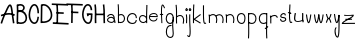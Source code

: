 SplineFontDB: 3.2
FontName: Untitled1
FullName: Untitled1
FamilyName: Untitled1
Weight: Regular
Copyright: Copyright (c) 2022, marc
UComments: "2022-1-29: Created with FontForge (http://fontforge.org)"
Version: 001.000
ItalicAngle: 0
UnderlinePosition: -100
UnderlineWidth: 50
Ascent: 800
Descent: 200
InvalidEm: 0
LayerCount: 2
Layer: 0 0 "Hinten" 1
Layer: 1 0 "Vorne" 0
XUID: [1021 490 -1702246037 17971]
StyleMap: 0x0000
FSType: 0
OS2Version: 0
OS2_WeightWidthSlopeOnly: 0
OS2_UseTypoMetrics: 1
CreationTime: 1643493304
ModificationTime: 1643504137
OS2TypoAscent: 0
OS2TypoAOffset: 1
OS2TypoDescent: 0
OS2TypoDOffset: 1
OS2TypoLinegap: 90
OS2WinAscent: 0
OS2WinAOffset: 1
OS2WinDescent: 0
OS2WinDOffset: 1
HheadAscent: 0
HheadAOffset: 1
HheadDescent: 0
HheadDOffset: 1
DEI: 91125
Encoding: ISO8859-1
UnicodeInterp: none
NameList: AGL For New Fonts
DisplaySize: -48
AntiAlias: 1
FitToEm: 0
WinInfo: 0 19 8
BeginChars: 256 34

StartChar: a
Encoding: 97 97 0
Width: 266
Flags: HW
LayerCount: 2
Fore
SplineSet
128.16015625 474.083984375 m 0
 150.188476562 473.194335938 170.834960938 464.990234375 186.251953125 450.78515625 c 0
 216.774414062 422.661132812 222.282226562 377.5546875 221.140625 338.720703125 c 1
 231.723632812 315.25 237.799804688 284.901367188 237.609375 246.931640625 c 1
 210.611328125 247.068359375 l 1
 210.676757812 260.060546875 209.81640625 271.541015625 208.46875 282.162109375 c 1
 199.780273438 269.737304688 186.663085938 259.872070312 171.005859375 254.001953125 c 0
 145.328125 244.375976562 112.47265625 244.979492188 78.59375 260.6875 c 0
 57.361328125 270.532226562 42.578125 282.350585938 33.8359375 296.146484375 c 0
 25.09375 309.942382812 23.1982421875 325.760742188 27.02734375 339.677734375 c 0
 34.6865234375 367.510742188 61.0205078125 388.013671875 91.80859375 397.48828125 c 0
 122.596679688 406.962890625 159.80859375 404.81640625 189.162109375 381.30078125 c 0
 189.732421875 380.84375 190.2734375 380.329101562 190.8359375 379.857421875 c 1
 187.290039062 400.709960938 180.31640625 419.541992188 167.95703125 430.9296875 c 0
 140.034179688 456.658203125 83.3369140625 458.643554688 47.5546875 397.81640625 c 1
 24.283203125 411.505859375 l 1
 50.888671875 456.734375 91.4453125 475.567382812 128.16015625 474.083984375 c 0
127.619140625 375.794921875 m 0
 118.190429688 375.92578125 108.737304688 374.447265625 99.75 371.681640625 c 0
 75.783203125 364.306640625 57.09765625 347.190429688 53.05859375 332.513671875 c 0
 51.0390625 325.17578125 51.6240234375 318.517578125 56.642578125 310.59765625 c 0
 61.6611328125 302.677734375 71.9169921875 293.544921875 89.951171875 285.18359375 c 0
 118.05859375 272.151367188 143.28125 272.442382812 161.529296875 279.283203125 c 0
 179.706054688 286.09765625 190.450195312 298.9921875 192.396484375 312.396484375 c 0
 193.07421875 319.098632812 193.458007812 326.297851562 193.66796875 333.646484375 c 0
 187.547851562 345.21484375 180.19140625 353.891601562 172.28125 360.228515625 c 0
 158.977539062 370.88671875 143.333007812 375.577148438 127.619140625 375.794921875 c 0
EndSplineSet
Validated: 33
EndChar

StartChar: b
Encoding: 98 98 1
Width: 220
Flags: HW
LayerCount: 2
Fore
SplineSet
102.984375 443.34765625 m 0
 146.640625 443.34765625 173.48046875 403.569335938 173.48046875 359.497070312 c 0
 173.48046875 316.654296875 148.443359375 276.041015625 88.9423828125 276.041015625 c 0
 73.1474609375 276.041015625 54.5224609375 278.969726562 33.0078125 285.899414062 c 1
 24.728515625 260.1953125 l 1
 48.4248046875 252.5625 69.7646484375 249.041015625 88.9423828125 249.041015625 c 0
 164.984375 249.041015625 200.48046875 305.318359375 200.48046875 359.497070312 c 0
 200.48046875 412.708007812 166.45703125 470.34765625 102.984375 470.34765625 c 0
 78.26953125 470.34765625 50.74609375 461.42578125 20.8623046875 441.762695312 c 1
 35.703125 419.208007812 l 1
 62.3837890625 436.764648438 84.962890625 443.34765625 102.984375 443.34765625 c 0
51.107421875 249.279296875 m 1
 47.7216796875 331.8125 50.7470703125 423.6875 50.7470703125 509.739257812 c 0
 50.7470703125 580.431640625 49.3955078125 651.708007812 43.4384765625 714.29296875 c 1
 43.4384765625 714.29296875 16.55859375 711.734375 16.5615234375 711.70703125 c 0
 27.4296875 597.528320312 22.732421875 458.127929688 22.732421875 334.305664062 c 0
 22.732421875 303.174804688 23.0654296875 274.103515625 24.1298828125 248.172851562 c 1
 51.107421875 249.279296875 l 1
EndSplineSet
Validated: 37
EndChar

StartChar: c
Encoding: 99 99 2
Width: 295
Flags: HW
LayerCount: 2
Fore
SplineSet
272.53125 361.231445312 m 1
 274.731445312 428.385742188 218.37890625 463.405273438 161.598632812 463.405273438 c 0
 111.556640625 463.405273438 56.8447265625 437.297851562 29.9228515625 381.09765625 c 0
 24.177734375 369.103515625 21.359375 357.104492188 21.359375 345.448242188 c 0
 21.359375 324.170898438 30.7421875 305.512695312 44.755859375 290.739257812 c 0
 72.611328125 261.37109375 119.247070312 244.986328125 163.072265625 244.986328125 c 0
 211.645507812 244.986328125 262.118164062 267.01171875 271.78515625 323.182617188 c 1
 245.172851562 327.76171875 l 1
 238.545898438 289.25390625 205.229492188 271.986328125 163.072265625 271.986328125 c 0
 125.6015625 271.986328125 85.369140625 287.147460938 64.3447265625 309.3125 c 0
 47.9833984375 326.5625 43.17578125 346.259765625 54.2880859375 369.45703125 c 0
 76.1416015625 415.078125 120.474609375 436.405273438 161.598632812 436.405273438 c 0
 208.948242188 436.405273438 247.104492188 409.6953125 245.546875 362.129882812 c 1
 272.53125 361.231445312 l 1
EndSplineSet
Validated: 41
EndChar

StartChar: d
Encoding: 100 100 3
Width: 262
Flags: HW
LayerCount: 2
Fore
SplineSet
117.856445312 462.32421875 m 0
 98.8076171875 462.32421875 78.630859375 457.34765625 61.5732421875 444.37890625 c 0
 40.0380859375 428.004882812 25.486328125 400.0703125 23.6171875 359.666015625 c 0
 20.880859375 300.497070312 73.388671875 247.732421875 132.212890625 247.732421875 c 0
 163.649414062 247.732421875 196.137695312 263.272460938 222.310546875 298.340820312 c 1
 222.310546875 298.340820312 200.67578125 314.48828125 200.66015625 314.467773438 c 0
 178.6796875 285.017578125 154.388671875 274.732421875 132.212890625 274.732421875 c 0
 89.0400390625 274.732421875 48.6083984375 315.590820312 50.587890625 358.400390625 c 0
 52.1923828125 393.075195312 63.88671875 412.224609375 77.892578125 422.873046875 c 0
 91.9794921875 433.583007812 109.462890625 437.278320312 129.455078125 434.518554688 c 0
 145.298828125 432.33203125 164.87890625 422.28515625 179.137695312 407.884765625 c 0
 190.546875 396.362304688 198.1328125 382.64453125 199.583007812 369.102539062 c 1
 199.583007812 369.102539062 226.431640625 371.977539062 226.428710938 372.004882812 c 0
 224.139648438 393.3828125 212.862304688 412.190429688 198.321289062 426.876953125 c 0
 180.141601562 445.23828125 156.211914062 458.084960938 133.173828125 461.264648438 c 0
 128.178710938 461.954101562 123.055664062 462.32421875 117.856445312 462.32421875 c 0
209.229492188 713.669921875 m 1
 201.456054688 554.84375 199.62890625 407.588867188 203.359375 246.681640625 c 1
 230.3515625 247.307617188 l 1
 226.635742188 407.6171875 228.451171875 554.069335938 236.196289062 712.330078125 c 1
 209.229492188 713.669921875 l 1
EndSplineSet
Validated: 37
EndChar

StartChar: e
Encoding: 101 101 4
Width: 270
Flags: HW
LayerCount: 2
Fore
SplineSet
148.919921875 466.796875 m 0
 173.879882812 466.446289062 198.516601562 459.318359375 216.90625 442.96875 c 0
 235.295898438 426.619140625 246.211914062 400.955078125 244.24609375 368.623046875 c 2
 243.46875 355.8203125 l 1
 230.66015625 356.52734375 l 2
 174.416015625 359.637695312 87.1962890625 359.84375 48.041015625 359.103515625 c 1
 47.068359375 341.77734375 51.330078125 327.184570312 58.9921875 314.92578125 c 0
 70.296875 296.840820312 89.5625 283.653320312 111.134765625 277.33984375 c 0
 132.70703125 271.026367188 156.224609375 271.768554688 175.109375 280.037109375 c 0
 193.994140625 288.305664062 208.639648438 303.318359375 214.853515625 328.830078125 c 1
 239.91796875 322.7265625 l 1
 231.94921875 290.008789062 210.862304688 267.530273438 185.45703125 256.40625 c 0
 160.051757812 245.282226562 130.724609375 244.727539062 103.888671875 252.58203125 c 0
 77.052734375 260.436523438 52.3505859375 276.880859375 37.1171875 301.251953125 c 0
 21.8837890625 325.623046875 16.9716796875 357.890625 28.62890625 393.685546875 c 0
 44.3388671875 441.923828125 99 467.498046875 148.919921875 466.796875 c 0
148.556640625 441.001953125 m 0
 108.086914062 441.5703125 63.9541015625 418.846679688 53.158203125 385.697265625 c 0
 53.0869140625 385.4765625 53.05078125 385.274414062 52.98046875 385.0546875 c 1
 93.0556640625 385.709960938 163.958984375 385.270507812 218.40625 382.796875 c 1
 217.14453125 401.678710938 210.114257812 414.489257812 199.765625 423.689453125 c 0
 187.249023438 434.817382812 168.791015625 440.717773438 148.556640625 441.001953125 c 0
EndSplineSet
Validated: 33
EndChar

StartChar: f
Encoding: 102 102 5
Width: 156
Flags: HW
LayerCount: 2
Fore
SplineSet
88.8291015625 713.748046875 m 0
 80.884765625 713.748046875 74.611328125 709.240234375 70.662109375 704.337890625 c 0
 62.9365234375 694.748046875 59.458984375 681.178710938 56.5498046875 664.333984375 c 0
 51.0654296875 632.5703125 49.3173828125 587.15625 49.3173828125 537.342773438 c 0
 49.3173828125 464.634765625 53.2119140625 382.866210938 55.99609375 324.322265625 c 0
 57.548828125 291.666992188 58.7490234375 266.044921875 58.7490234375 254.103515625 c 0
 58.7490234375 251.170898438 58.6376953125 248.997070312 58.5849609375 248.536132812 c 1
 83.486328125 245.671875 l 1
 83.7705078125 248.14453125 83.8125 250.688476562 83.8125 254.103515625 c 0
 83.8125 267.396484375 82.5888671875 292.765625 81.0302734375 325.530273438 c 0
 78.248046875 384.036132812 74.3798828125 465.508789062 74.3798828125 537.342773438 c 0
 74.3798828125 581.008789062 75.845703125 621.1796875 79.69921875 649.875 c 0
 81.4072265625 662.599609375 83.623046875 673.048828125 86.0634765625 680.091796875 c 0
 87.3251953125 683.735351562 88.6796875 686.264648438 89.6064453125 687.719726562 c 1
 91.6298828125 686.043945312 95.4423828125 682.220703125 99.9736328125 675.2109375 c 0
 107.58203125 663.440429688 117.114257812 644.086914062 128.200195312 616.389648438 c 1
 151.479492188 625.688476562 l 1
 138.623046875 657.807617188 127.754882812 679.6640625 117.62890625 693.811523438 c 0
 110.033203125 704.424804688 101.455078125 713.748046875 88.8291015625 713.748046875 c 0
49.83984375 443.016601562 m 0
 67.427734375 443.016601562 71.97265625 450.78515625 88.759765625 450.78515625 c 0
 92.1845703125 450.78515625 96.3603515625 450.484375 101.556640625 449.66796875 c 1
 105.748046875 476.328125 l 1
 99.392578125 477.328125 93.7998046875 477.770507812 88.759765625 477.770507812 c 0
 76.259765625 477.770507812 67.3525390625 474.7421875 61.375 472.640625 c 0
 56.2607421875 470.842773438 53.7333984375 470.001953125 49.83984375 470.001953125 c 0
 45.8916015625 470.001953125 39.4736328125 471.048828125 28.412109375 475.516601562 c 1
 28.412109375 475.516601562 18.3046875 450.491210938 18.322265625 450.483398438 c 0
 31.2080078125 445.279296875 41.015625 443.016601562 49.83984375 443.016601562 c 0
EndSplineSet
Validated: 524293
EndChar

StartChar: g
Encoding: 103 103 6
Width: 242
Flags: HW
LayerCount: 2
Fore
SplineSet
127.90234375 271.159179688 m 0
 92.1171875 271.159179688 53.4931640625 298.772460938 47.01171875 340.592773438 c 0
 46.05859375 346.745117188 45.6181640625 352.55859375 45.6181640625 358.03125 c 0
 45.6181640625 409.57421875 84.6962890625 436.705078125 123.793945312 436.705078125 c 0
 153.81640625 436.705078125 181.836914062 420.8359375 191.592773438 386.376953125 c 0
 192.688476562 376.922851562 193.198242188 368.150390625 193.198242188 360.046875 c 0
 193.198242188 329.836914062 186.130859375 308.971679688 176.268554688 295.356445312 c 0
 164.079101562 278.529296875 146.751953125 271.159179688 127.90234375 271.159179688 c 0
123.793945312 463.705078125 m 0
 72.40234375 463.705078125 18.6181640625 426.178710938 18.6181640625 358.03125 c 0
 18.6181640625 351.080078125 19.177734375 343.877929688 20.33203125 336.430664062 c 0
 29.046875 280.196289062 79.6494140625 244.159179688 127.90234375 244.159179688 c 0
 154.173828125 244.159179688 180.47265625 255.139648438 198.1484375 279.541992188 c 0
 212.178710938 298.91015625 220.198242188 325.670898438 220.198242188 360.046875 c 0
 220.198242188 369.626953125 219.576171875 379.802734375 218.283203125 390.611328125 c 1
 204.994140625 389.020507812 l 1
 217.912109375 392.5234375 l 1
 204.88671875 440.568359375 164.04296875 463.705078125 123.793945312 463.705078125 c 0
21.068359375 45.9892578125 m 0
 21.068359375 -56.2861328125 77.166015625 -110.2421875 134.077148438 -110.2421875 c 0
 151.86328125 -110.2421875 169.112304688 -104.815429688 183.399414062 -94.1005859375 c 0
 212.842773438 -72.0205078125 219.448242188 -34.3583984375 219.448242188 7.0205078125 c 0
 219.448242188 34.765625 216.37109375 65.544921875 213.145507812 98.1533203125 c 0
 205.936523438 171.052734375 199.383789062 249.4375 216.986328125 317.83203125 c 0
 222.76953125 340.299804688 225.439453125 370.368164062 217.669921875 393.319335938 c 1
 192.087890625 384.666992188 l 1
 197.873046875 367.579101562 195.235351562 341.665039062 190.8359375 324.572265625 c 0
 181.586914062 288.633789062 178.509765625 251.706054688 178.509765625 215.440429688 c 0
 178.509765625 173.796875 182.56640625 132.997070312 186.27734375 95.46875 c 0
 189.500976562 62.876953125 192.448242188 32.73046875 192.448242188 7.0205078125 c 0
 192.448242188 -32.7568359375 185.166015625 -59.03125 167.223632812 -72.4873046875 c 0
 157.850585938 -79.5166015625 146.314453125 -83.2421875 134.077148438 -83.2421875 c 0
 96.12109375 -83.2421875 48.068359375 -46.498046875 48.068359375 45.9892578125 c 0
 48.068359375 96.9462890625 57.2568359375 134.096679688 71.9169921875 158.92578125 c 0
 89.9794921875 189.517578125 116.360351562 203.139648438 150.125976562 203.139648438 c 0
 153.885742188 203.139648438 157.749023438 202.961914062 161.708007812 202.604492188 c 1
 164.166992188 229.493164062 l 1
 159.434570312 229.921875 154.752929688 230.139648438 150.125976562 230.139648438 c 0
 108.043945312 230.139648438 71.5205078125 211.358398438 48.650390625 172.625 c 0
 30.5654296875 141.99609375 21.068359375 100.057617188 21.068359375 45.9892578125 c 0
EndSplineSet
Validated: 524325
EndChar

StartChar: h
Encoding: 104 104 7
Width: 257
Flags: HW
LayerCount: 2
Fore
SplineSet
125.994140625 433.603515625 m 0
 167.786132812 433.603515625 202.452148438 397.764648438 202.452148438 321.484375 c 0
 202.452148438 299.25 199.330078125 273.817382812 192.360351562 245.5625 c 1
 218.577148438 239.083984375 l 1
 225.994140625 269.154296875 229.452148438 296.688476562 229.452148438 321.484375 c 0
 229.452148438 405.145507812 188.030273438 460.603515625 125.994140625 460.603515625 c 0
 96.9951171875 460.603515625 65.935546875 448.400390625 35.3681640625 424.431640625 c 1
 52.0087890625 403.173828125 l 1
 79.154296875 424.459960938 104.786132812 433.603515625 125.994140625 433.603515625 c 0
50.724609375 332.903320312 m 0
 50.724609375 460.680664062 57.7900390625 599.115234375 41.1318359375 714.935546875 c 1
 41.1318359375 714.935546875 14.4033203125 711.090820312 14.4072265625 711.064453125 c 0
 30.6669921875 598.01953125 23.724609375 458.62109375 23.724609375 332.903320312 c 0
 23.724609375 301.600585938 24.2294921875 272.333007812 25.8525390625 246.153320312 c 1
 25.8525390625 246.153320312 52.8017578125 247.82421875 52.7998046875 247.846679688 c 0
 51.232421875 273.125976562 50.724609375 301.903320312 50.724609375 332.903320312 c 0
EndSplineSet
Validated: 37
EndChar

StartChar: i
Encoding: 105 105 8
Width: 84
Flags: HW
LayerCount: 2
Fore
SplineSet
51.6494140625 243.65625 m 1
 51.6494140625 287.020507812 55.814453125 331.767578125 55.814453125 376.041992188 c 0
 55.814453125 405.643554688 54.0556640625 435.703125 48.099609375 465.64453125 c 1
 21.6142578125 460.375976562 l 1
 27.0986328125 432.803710938 28.814453125 404.553710938 28.814453125 376.041992188 c 0
 28.814453125 332.125 24.6494140625 287.428710938 24.6494140625 243.65625 c 1
 51.6494140625 243.65625 l 1
47.3759765625 577.1484375 m 0
 47.3759765625 576.892578125 46.123046875 573.239257812 38.9228515625 573.239257812 c 0
 33.09375 573.239257812 33.734375 574.828125 33.734375 575.439453125 c 0
 33.734375 577.115234375 34.9306640625 581.932617188 40.125 589.443359375 c 1
 46.3408203125 582.573242188 47.3759765625 578.215820312 47.3759765625 577.1484375 c 0
6.734375 575.439453125 m 0
 6.734375 554.594726562 25.5751953125 546.239257812 38.9228515625 546.239257812 c 0
 53.0703125 546.239257812 74.3759765625 554.912109375 74.3759765625 577.1484375 c 0
 74.3759765625 591.91796875 64.5927734375 605.654296875 47.15625 619.622070312 c 2
 37.3544921875 627.474609375 l 1
 28.8154296875 618.245117188 l 2
 14.359375 602.620117188 6.734375 588.977539062 6.734375 575.439453125 c 0
EndSplineSet
Validated: 524297
EndChar

StartChar: j
Encoding: 106 106 9
Width: 104
Flags: HW
LayerCount: 2
Fore
SplineSet
7.875 -117 m 1025
28.6923828125 344.551757812 m 0
 28.6923828125 293.15625 30.6103515625 240.875 33.9345703125 187.811523438 c 0
 36.912109375 140.266601562 40.5400390625 82.1552734375 40.5400390625 31.4228515625 c 0
 40.5400390625 -6.70703125 38.3203125 -40.8046875 32.9140625 -61.787109375 c 0
 28.0283203125 -80.75 23.173828125 -81.4560546875 23.173828125 -81.4560546875 c 2
 22.748046875 -81.4560546875 20.4677734375 -81.154296875 16.474609375 -78.376953125 c 0
 11.5546875 -74.9560546875 4.626953125 -68.1552734375 -3.560546875 -57.4677734375 c 1
 -25.005859375 -73.8642578125 l 1
 -15.8037109375 -85.8779296875 -7.4326171875 -94.634765625 1.0849609375 -100.55859375 c 0
 7.8408203125 -105.2578125 15.119140625 -108.456054688 23.173828125 -108.456054688 c 0
 45.2373046875 -108.456054688 54.349609375 -86.8271484375 59.0634765625 -68.533203125 c 0
 65.62109375 -43.078125 67.5400390625 -7.7529296875 67.5400390625 31.4228515625 c 0
 67.5400390625 104.552734375 60.3544921875 180.240234375 57.5810546875 247.564453125 c 0
 56.1806640625 281.56640625 55.6923828125 314.79296875 55.6923828125 344.551757812 c 0
 55.6923828125 412.6875 58.236328125 462.30078125 58.236328125 462.30078125 c 1
 31.271484375 463.69921875 l 1
 31.263671875 463.5390625 28.6923828125 413.248046875 28.6923828125 344.551757812 c 0
49.3447265625 572.821289062 m 0
 43.515625 572.821289062 44.15625 574.41015625 44.15625 575.021484375 c 0
 44.15625 576.697265625 45.3525390625 581.514648438 50.546875 589.025390625 c 1
 56.7626953125 582.155273438 57.7978515625 577.797851562 57.7978515625 576.73046875 c 0
 57.7978515625 576.474609375 56.544921875 572.821289062 49.3447265625 572.821289062 c 0
17.15625 575.021484375 m 0
 17.15625 554.176757812 35.9970703125 545.821289062 49.3447265625 545.821289062 c 0
 63.4921875 545.821289062 84.7978515625 554.494140625 84.7978515625 576.73046875 c 0
 84.7978515625 591.5 75.0146484375 605.236328125 57.578125 619.204101562 c 2
 47.7763671875 627.055664062 l 1
 39.2373046875 617.826171875 l 2
 24.78125 602.202148438 17.15625 588.559570312 17.15625 575.021484375 c 0
EndSplineSet
Validated: 524297
EndChar

StartChar: k
Encoding: 107 107 10
Width: 250
Flags: HW
LayerCount: 2
Fore
SplineSet
51.40234375 247.094726562 m 1
 50.3896484375 388.46875 48.2236328125 587.645507812 59.16015625 711.829101562 c 1
 32.2626953125 714.197265625 l 1
 21.1455078125 587.958984375 23.380859375 389.528320312 24.40234375 246.901367188 c 1
 51.40234375 247.094726562 l 1
77.2177734375 344.418945312 m 1
 127.692382812 380.606445312 173.587890625 417.015625 222.438476562 452.038085938 c 1
 206.708007812 473.978515625 l 1
 151.475585938 434.380859375 101.467773438 394.239257812 43.775390625 353.80078125 c 2
 24.6474609375 340.392578125 l 1
 45.806640625 330.500976562 l 1
 45.806640625 330.500976562 79.0830078125 315.1171875 206.065429688 235.551757812 c 1
 210.819335938 243.180664062 215.694335938 250.836914062 220.372070312 258.448242188 c 1
 142.779296875 307.06640625 99.4111328125 332.162109375 77.2177734375 344.418945312 c 1
EndSplineSet
Validated: 524325
EndChar

StartChar: l
Encoding: 108 108 11
Width: 145
Flags: HW
LayerCount: 2
Fore
SplineSet
55.451171875 344.295898438 m 0
 44.9033203125 453.189453125 54.9248046875 596.732421875 50.845703125 713.478515625 c 1
 23.8623046875 712.536132812 l 1
 26.3779296875 640.541015625 23.6298828125 561.25390625 23.6298828125 486.873046875 c 0
 23.6298828125 420.466796875 25.1025390625 357.291992188 32.171875 312.873046875 c 0
 35.921875 289.309570312 40.7060546875 270.329101562 50.9609375 257.651367188 c 0
 56.2158203125 251.155273438 64.146484375 245.806640625 73.861328125 245.806640625 c 0
 87.1318359375 245.806640625 97.76171875 254.338867188 107.764648438 265.74609375 c 1
 87.46875 283.544921875 l 1
 79 273.887695312 73.9296875 272.806640625 73.861328125 272.806640625 c 2
 73.861328125 272.806640625 74.068359375 272.21875 72.3681640625 274.133789062 c 0
 71.0693359375 275.59765625 69.20703125 278.536132812 67.4033203125 282.86328125 c 0
 62.2841796875 295.142578125 58.0927734375 317.03125 55.451171875 344.295898438 c 0
EndSplineSet
Validated: 524329
EndChar

StartChar: m
Encoding: 109 109 12
Width: 415
Flags: HW
LayerCount: 2
Fore
SplineSet
126.026367188 443.40625 m 0
 169.74609375 443.40625 205.793945312 405.958984375 205.793945312 327.708984375 c 0
 205.793945312 304.982421875 202.579101562 279.038085938 195.405273438 250.2734375 c 1
 221.604492188 243.7265625 l 1
 229.23828125 274.33203125 232.793945312 302.400390625 232.793945312 327.708984375 c 0
 232.793945312 413.510742188 189.865234375 470.40625 126.026367188 470.40625 c 0
 96.521484375 470.40625 64.892578125 458.168945312 33.732421875 434.00390625 c 1
 50.2578125 412.65625 l 1
 77.9765625 434.15234375 104.1953125 443.40625 126.026367188 443.40625 c 0
48.8427734375 285.61328125 m 0
 48.8427734375 348.00390625 55.837890625 407.84765625 38.4384765625 460.680664062 c 1
 12.7861328125 452.239257812 l 1
 28.306640625 405.11328125 21.8427734375 343.47265625 21.8427734375 285.61328125 c 0
 21.8427734375 271.267578125 22.357421875 257.650390625 24.140625 245.088867188 c 1
 24.140625 245.088867188 50.875 248.884765625 50.87109375 248.911132812 c 0
 49.37109375 259.48046875 48.8427734375 271.954101562 48.8427734375 285.61328125 c 0
285.221679688 439.809570312 m 0
 328.6484375 439.809570312 364.30859375 403.033203125 364.30859375 325.442382812 c 0
 364.30859375 302.799804688 361.09375 276.904296875 353.918945312 248.135742188 c 1
 380.118164062 241.588867188 l 1
 387.750976562 272.19140625 391.30859375 300.209960938 391.30859375 325.442382812 c 0
 391.30859375 410.655273438 348.657226562 466.809570312 285.221679688 466.809570312 c 0
 255.533203125 466.809570312 223.662109375 454.44921875 192.24609375 430.0859375 c 1
 208.771484375 408.73828125 l 1
 236.756835938 430.44140625 263.235351562 439.809570312 285.221679688 439.809570312 c 0
EndSplineSet
Validated: 524325
EndChar

StartChar: n
Encoding: 110 110 13
Width: 268
Flags: HW
LayerCount: 2
Fore
SplineSet
128.586914062 443.678710938 m 0
 172.458007812 443.678710938 208.442382812 406.516601562 208.442382812 328.249023438 c 0
 208.442382812 305.408203125 205.200195312 279.2890625 197.963867188 250.2734375 c 1
 224.163085938 243.7265625 l 1
 231.857421875 274.575195312 235.442382812 302.818359375 235.442382812 328.249023438 c 0
 235.442382812 414.137695312 192.465820312 470.678710938 128.586914062 470.678710938 c 0
 98.68359375 470.678710938 66.5703125 458.227539062 34.908203125 433.673828125 c 1
 51.43359375 412.326171875 l 1
 79.6650390625 434.219726562 106.385742188 443.678710938 128.586914062 443.678710938 c 0
49.9619140625 290.73046875 m 0
 49.9619140625 353.622070312 57.0146484375 413.970703125 39.4775390625 467.220703125 c 1
 13.8251953125 458.779296875 l 1
 22.3369140625 432.936523438 24.55859375 402.017578125 24.55859375 370.530273438 c 0
 24.55859375 344.107421875 22.9619140625 316.734375 22.9619140625 290.73046875 c 0
 22.9619140625 276.26953125 23.4814453125 262.545898438 25.2783203125 249.888671875 c 1
 25.2783203125 249.888671875 52.0126953125 253.68359375 52.0087890625 253.7109375 c 0
 50.4951171875 264.375 49.9619140625 276.956054688 49.9619140625 290.73046875 c 0
EndSplineSet
Validated: 524325
EndChar

StartChar: o
Encoding: 111 111 14
Width: 268
Flags: HW
LayerCount: 2
Fore
SplineSet
135.291015625 466.733398438 m 0
 195.844726562 466.733398438 237.75 425.140625 237.75 362.215820312 c 0
 237.75 345.786132812 235.065429688 327.669921875 229.317382812 307.713867188 c 0
 216.1796875 261.977539062 178.670898438 240.94140625 140.415039062 240.94140625 c 0
 84.04296875 240.94140625 21.5556640625 285.118164062 21.5556640625 356.849609375 c 0
 21.5556640625 367.336914062 22.9150390625 378.264648438 25.7734375 389.551757812 c 0
 38.5517578125 440.0078125 88.73046875 466.733398438 135.291015625 466.733398438 c 0
210.75 362.215820312 m 0
 210.75 393.615234375 199.104492188 413.26953125 183.000976562 425.168945312 c 0
 169.934570312 434.823242188 152.952148438 439.733398438 135.291015625 439.733398438 c 0
 97.5986328125 439.733398438 60.830078125 417.98046875 51.94921875 382.911132812 c 0
 49.6044921875 373.653320312 48.5556640625 364.959960938 48.5556640625 356.849609375 c 0
 48.5556640625 302.701171875 96.3671875 267.94140625 140.415039062 267.94140625 c 0
 168.90234375 267.94140625 193.772460938 281.776367188 203.364257812 315.176757812 c 1
 212.662109375 312.506835938 l 1
 203.366210938 315.184570312 l 1
 208.536132812 333.131835938 210.75 348.795898438 210.75 362.215820312 c 0
EndSplineSet
Validated: 524289
EndChar

StartChar: p
Encoding: 112 112 15
Width: 271
Flags: HW
LayerCount: 2
Fore
SplineSet
123.5 242.315429688 m 0
 195.8984375 242.315429688 237.071289062 297.651367188 237.071289062 352.76953125 c 0
 237.071289062 409.225585938 193.9296875 464.575195312 107.969726562 464.575195312 c 0
 84.7041015625 464.575195312 58.513671875 460.637695312 29.185546875 451.946289062 c 1
 36.8583984375 426.053710938 l 1
 64.13671875 434.137695312 87.8173828125 437.575195312 107.969726562 437.575195312 c 0
 180.721679688 437.575195312 210.071289062 394.390625 210.071289062 352.76953125 c 0
 210.071289062 310.708984375 180.078125 269.315429688 123.5 269.315429688 c 0
 102.5703125 269.315429688 77.2939453125 275.043945312 48.01171875 289.40625 c 1
 48.01171875 289.40625 36.12109375 265.163085938 36.1484375 265.150390625 c 0
 68.3505859375 249.35546875 97.5673828125 242.315429688 123.5 242.315429688 c 0
25.2900390625 392.403320312 m 0
 25.2900390625 227.334960938 36.14453125 45.4169921875 24.25 -115.995117188 c 1
 51.17578125 -118.004882812 l 1
 63.1376953125 44.3203125 52.2900390625 226.69140625 52.2900390625 392.403320312 c 0
 52.2900390625 416.467773438 52.56640625 439.428710938 53.2509765625 460.97265625 c 1
 26.2646484375 461.84375 l 1
 25.568359375 439.91796875 25.2900390625 416.678710938 25.2900390625 392.403320312 c 0
EndSplineSet
Validated: 524325
EndChar

StartChar: q
Encoding: 113 113 16
Width: 270
Flags: HW
LayerCount: 2
Fore
SplineSet
167.201171875 135.612304688 m 1
 183.314453125 113.952148438 l 1
 259.806640625 170.973632812 l 1
 243.693359375 192.633789062 l 1
 167.201171875 135.612304688 l 1
134.075195312 270.908203125 m 0
 77.4970703125 270.908203125 47.50390625 312.301757812 47.50390625 354.361328125 c 0
 47.50390625 395.983398438 76.853515625 439.166992188 149.604492188 439.166992188 c 0
 169.7578125 439.166992188 193.438476562 435.729492188 220.715820312 427.645507812 c 1
 228.389648438 453.538085938 l 1
 199.061523438 462.229492188 172.87109375 466.166992188 149.604492188 466.166992188 c 0
 63.6455078125 466.166992188 20.50390625 410.817382812 20.50390625 354.361328125 c 0
 20.50390625 299.244140625 61.6767578125 243.908203125 134.075195312 243.908203125 c 0
 160.0078125 243.908203125 189.224609375 250.948242188 221.454101562 266.755859375 c 1
 209.563476562 290.999023438 l 1
 180.28125 276.63671875 155.004882812 270.908203125 134.075195312 270.908203125 c 0
205.28515625 393.99609375 m 0
 205.28515625 228.32421875 194.439453125 45.8779296875 206.399414062 -116.413085938 c 1
 233.327148438 -114.428710938 l 1
 221.4296875 47.0185546875 232.28515625 228.88671875 232.28515625 393.99609375 c 0
 232.28515625 418.270507812 232.006835938 441.509765625 231.310546875 463.435546875 c 1
 204.32421875 462.578125 l 1
 205.008789062 441.020507812 205.28515625 418.060546875 205.28515625 393.99609375 c 0
EndSplineSet
Validated: 524325
EndChar

StartChar: r
Encoding: 114 114 17
Width: 253
Flags: HW
LayerCount: 2
Fore
SplineSet
33.19921875 244.830078125 m 1
 27.5 278.998046875 32.376953125 318.909179688 32.376953125 355.876953125 c 0
 32.376953125 384.616210938 29.9853515625 412.576171875 20.9970703125 435.819335938 c 1
 46.1845703125 445.559570312 l 1
 57.1513671875 417.19921875 59.376953125 385.96875 59.376953125 355.876953125 c 0
 59.376953125 331.39453125 57.6630859375 306.388671875 57.6630859375 282.791992188 c 0
 57.6630859375 270.236328125 58.23828125 258.841796875 59.830078125 249.297851562 c 2
 33.19921875 244.830078125 l 1
137.440429688 458.952148438 m 0
 184.23828125 458.952148438 215.862304688 429.31640625 222.17578125 392.415039062 c 1
 195.563476562 387.836914062 l 1
 191.448242188 411.888671875 172.12109375 431.952148438 137.440429688 431.952148438 c 0
 113.50390625 431.952148438 81.248046875 421.859375 42.53125 393.918945312 c 1
 26.732421875 415.810546875 l 1
 68.60546875 446.029296875 105.930664062 458.952148438 137.440429688 458.952148438 c 0
EndSplineSet
Validated: 524325
EndChar

StartChar: s
Encoding: 115 115 18
Width: 208
Flags: HW
LayerCount: 2
Fore
SplineSet
182.052734375 311.703125 m 0
 182.052734375 357.077148438 136.377929688 370.165039062 102.8359375 370.165039062 c 0
 85.3017578125 370.165039062 68.9716796875 375.165039062 62.267578125 381.2578125 c 0
 59.10546875 384.131835938 58.0517578125 386.544921875 58.0517578125 389.794921875 c 0
 58.0517578125 393.821289062 60.369140625 401.545898438 69.8662109375 412.541015625 c 0
 85.07421875 430.1484375 103.263671875 436.862304688 117.372070312 436.862304688 c 0
 134.514648438 436.862304688 141.474609375 428.698242188 141.474609375 420.9921875 c 0
 141.474609375 418.729492188 140.974609375 415.807617188 139.504882812 412.247070312 c 1
 164.465820312 401.944335938 l 1
 167.092773438 408.307617188 168.474609375 414.689453125 168.474609375 420.9921875 c 0
 168.474609375 449.111328125 142.499023438 463.862304688 117.372070312 463.862304688 c 0
 94.8876953125 463.862304688 69.4892578125 453.403320312 49.4267578125 430.17578125 c 0
 37.6357421875 416.5234375 31.0517578125 403.23828125 31.0517578125 389.794921875 c 0
 31.0517578125 378.134765625 36.48046875 368.215820312 44.119140625 361.274414062 c 0
 59.48046875 347.313476562 82.13671875 343.170898438 104.391601562 343.170898438 c 0
 132.4140625 343.170898438 152.286132812 332.452148438 154.7578125 315.646484375 c 0
 156.045898438 306.879882812 153.474609375 300.399414062 148.0078125 294.090820312 c 0
 133.002929688 276.775390625 93.1845703125 267.422851562 69.9052734375 283.223632812 c 0
 59.708984375 290.143554688 52.5224609375 302.192382812 53.5986328125 322.7265625 c 1
 26.6357421875 324.16015625 l 1
 24.1640625 276.997070312 55.7158203125 248.038085938 99.943359375 248.038085938 c 0
 125.55078125 248.038085938 152.16796875 257.669921875 168.41796875 276.422851562 c 0
 176.6171875 285.883789062 182.052734375 297.985351562 182.052734375 311.703125 c 0
EndSplineSet
Validated: 524329
EndChar

StartChar: t
Encoding: 116 116 19
Width: 162
Flags: HW
LayerCount: 2
Fore
SplineSet
99.22265625 275.041992188 m 0
 99.1845703125 275.041992188 97.921875 275.041992188 95.5712890625 278.353515625 c 0
 92.2568359375 283.0234375 88.3427734375 292.981445312 85.3984375 306.642578125 c 0
 78.7666015625 337.405273438 76.2734375 385.283203125 76.2734375 437.009765625 c 0
 76.2734375 506.495117188 80.544921875 583.208984375 83.6201171875 638.348632812 c 0
 85.3447265625 669.252929688 86.703125 693.150390625 86.703125 706.227539062 c 0
 86.703125 709.482421875 86.6513671875 712.034179688 86.361328125 714.556640625 c 1
 86.361328125 714.556640625 59.5361328125 711.471679688 59.5390625 711.443359375 c 0
 59.595703125 710.951171875 59.703125 708.939453125 59.703125 706.227539062 c 0
 59.703125 694.83203125 58.3798828125 670.6484375 56.6630859375 639.873046875 c 0
 53.583984375 584.688476562 49.2734375 507.573242188 49.2734375 437.009765625 c 0
 49.2734375 384.365234375 51.546875 335.52734375 59.00390625 300.934570312 c 0
 62.9423828125 282.663085938 67.9755859375 267.346679688 78.283203125 257.108398438 c 0
 83.5810546875 251.846679688 90.9111328125 248.041992188 99.22265625 248.041992188 c 0
 113.330078125 248.041992188 124.90625 257.274414062 136.09375 270.185546875 c 1
 115.692382812 287.864257812 l 1
 105.991210938 276.668945312 99.9423828125 275.041992188 99.22265625 275.041992188 c 0
90.6728515625 509.338867188 m 0
 73.8515625 509.338867188 69.375 517.107421875 51.7529296875 517.107421875 c 0
 42.9267578125 517.107421875 33.119140625 514.844726562 20.21484375 509.6328125 c 1
 30.328125 484.59375 l 1
 41.388671875 489.061523438 47.8056640625 490.107421875 51.7529296875 490.107421875 c 0
 55.64453125 490.107421875 58.1708984375 489.267578125 63.28515625 487.469726562 c 0
 69.2626953125 485.368164062 78.171875 482.338867188 90.6728515625 482.338867188 c 0
 95.712890625 482.338867188 101.306640625 482.782226562 107.663085938 483.78125 c 1
 106.249023438 492.666015625 104.893554688 501.609375 103.442382812 510.45703125 c 1
 98.2724609375 509.64453125 94.09765625 509.338867188 90.6728515625 509.338867188 c 0
EndSplineSet
Validated: 524293
EndChar

StartChar: u
Encoding: 117 117 20
Width: 301
Flags: HW
LayerCount: 2
Fore
SplineSet
258.671875 425.052734375 m 0
 258.671875 367.548828125 248.97265625 294.694335938 271.3515625 251.2109375 c 1
 242.294921875 242.767578125 l 1
 216.682617188 292.536132812 227.5234375 362.325195312 227.5234375 425.052734375 c 0
 227.5234375 439.275390625 226.750976562 451.750976562 224.68359375 461.061523438 c 2
 255.40625 464.93359375 l 1
 257.973632812 453.3671875 258.671875 439.89453125 258.671875 425.052734375 c 0
75.255859375 461.083984375 m 1
 66.5107421875 421.658203125 56.3427734375 377.4453125 56.3427734375 344.2421875 c 0
 56.3427734375 324.55078125 59.8701171875 308.19921875 67.2626953125 297.06640625 c 0
 76.0576171875 283.821289062 89.7255859375 276.096679688 118.2578125 276.096679688 c 0
 146.575195312 276.096679688 189.59375 285.016601562 249.70703125 307.342773438 c 1
 263.509765625 286.359375 l 1
 201.3046875 263.256835938 154.733398438 252.692382812 118.2578125 252.692382812 c 0
 80.083984375 252.692382812 53.3310546875 265.619140625 39.373046875 286.640625 c 0
 28.5625 302.920898438 25.1953125 322.696289062 25.1953125 344.2421875 c 0
 25.1953125 380.836914062 35.666015625 424.979492188 44.52734375 464.931640625 c 1
 75.255859375 461.083984375 l 1
EndSplineSet
Validated: 524325
EndChar

StartChar: v
Encoding: 118 118 21
Width: 196
Flags: HW
LayerCount: 2
Fore
SplineSet
90.283203125 245.228515625 m 0
 100.6953125 245.228515625 107.604492188 252.1796875 112.143554688 258.59375 c 0
 118.16015625 267.094726562 122.89453125 278.580078125 127.661132812 293.965820312 c 0
 138.359375 328.49609375 148.573242188 383.32421875 158.557617188 461.298828125 c 1
 131.7734375 464.728515625 l 1
 122.9921875 396.151367188 113.956054688 345.874023438 105.143554688 313.306640625 c 0
 101.235351562 298.860351562 97.3427734375 287.923828125 93.88671875 280.805664062 c 0
 92.583984375 278.123046875 91.33203125 276.060546875 90.3115234375 274.580078125 c 1
 89.171875 276.266601562 87.744140625 278.686523438 86.2822265625 281.860351562 c 0
 82.7421875 289.5390625 78.8662109375 301.08203125 75.052734375 315.940429688 c 0
 66.45703125 349.434570312 58.037109375 399.678710938 50.283203125 464.614257812 c 1
 50.283203125 464.614257812 23.4716796875 461.413085938 23.474609375 461.385742188 c 0
 32.2919921875 387.544921875 41.8681640625 332.275390625 52.36328125 296.58203125 c 0
 57.0400390625 280.67578125 61.7626953125 268.5546875 67.8046875 259.559570312 c 0
 72.3115234375 252.849609375 79.2958984375 245.228515625 90.283203125 245.228515625 c 0
EndSplineSet
Validated: 524297
EndChar

StartChar: w
Encoding: 119 119 22
Width: 298
Flags: HW
LayerCount: 2
Fore
SplineSet
90.283203125 245.228515625 m 0
 100.6953125 245.228515625 107.604492188 252.1796875 112.143554688 258.59375 c 0
 118.16015625 267.094726562 122.89453125 278.580078125 127.661132812 293.965820312 c 0
 138.359375 328.49609375 148.573242188 383.32421875 158.557617188 461.298828125 c 1
 131.7734375 464.728515625 l 1
 122.9921875 396.151367188 113.956054688 345.874023438 105.143554688 313.306640625 c 0
 101.235351562 298.860351562 97.3427734375 287.923828125 93.88671875 280.805664062 c 0
 92.583984375 278.123046875 91.33203125 276.060546875 90.3115234375 274.580078125 c 1
 89.171875 276.266601562 87.744140625 278.686523438 86.2822265625 281.860351562 c 0
 82.7421875 289.5390625 78.8662109375 301.08203125 75.052734375 315.940429688 c 0
 66.45703125 349.434570312 58.037109375 399.678710938 50.283203125 464.614257812 c 1
 50.283203125 464.614257812 23.4716796875 461.413085938 23.474609375 461.385742188 c 0
 32.2919921875 387.544921875 41.8681640625 332.275390625 52.36328125 296.58203125 c 0
 57.0400390625 280.67578125 61.7626953125 268.5546875 67.8046875 259.559570312 c 0
 72.3115234375 252.849609375 79.2958984375 245.228515625 90.283203125 245.228515625 c 0
198.568359375 245.228515625 m 0
 208.98046875 245.228515625 215.889648438 252.1796875 220.428710938 258.59375 c 0
 226.4453125 267.094726562 231.1796875 278.580078125 235.946289062 293.965820312 c 0
 246.64453125 328.49609375 256.858398438 383.32421875 266.842773438 461.298828125 c 1
 240.05859375 464.728515625 l 1
 231.27734375 396.151367188 222.241210938 345.874023438 213.428710938 313.306640625 c 0
 209.520507812 298.860351562 205.627929688 287.923828125 202.171875 280.805664062 c 0
 200.869140625 278.123046875 199.6171875 276.060546875 198.596679688 274.580078125 c 1
 197.45703125 276.266601562 196.029296875 278.686523438 194.567382812 281.860351562 c 0
 191.02734375 289.5390625 187.151367188 301.08203125 183.337890625 315.940429688 c 0
 174.7421875 349.434570312 166.322265625 399.678710938 158.568359375 464.614257812 c 1
 158.568359375 464.614257812 131.756835938 461.413085938 131.759765625 461.385742188 c 0
 140.577148438 387.544921875 150.153320312 332.275390625 160.6484375 296.58203125 c 0
 165.325195312 280.67578125 170.047851562 268.5546875 176.08984375 259.559570312 c 0
 180.596679688 252.849609375 187.581054688 245.228515625 198.568359375 245.228515625 c 0
EndSplineSet
Validated: 524293
EndChar

StartChar: x
Encoding: 120 120 23
Width: 193
Flags: HW
LayerCount: 2
Fore
SplineSet
92.2421875 336.666015625 m 0
 108.794921875 336.666015625 120.521484375 349.404296875 129.751953125 364.963867188 c 0
 141.826171875 385.317382812 152.733398438 416.28125 163.3984375 459.778320312 c 1
 137.173828125 466.221679688 l 1
 126.834960938 424.055664062 116.110351562 394.887695312 106.513671875 378.7109375 c 0
 98.4072265625 365.046875 92.7724609375 363.666015625 92.2421875 363.666015625 c 0
 91.650390625 363.666015625 85.6962890625 365.421875 77.607421875 379.7890625 c 0
 68.107421875 396.663085938 58.041015625 426.1171875 48.9189453125 466.016601562 c 1
 22.59375 459.998046875 l 1
 32.0244140625 418.750976562 42.2412109375 387.569335938 54.0634765625 366.571289062 c 0
 63.0322265625 350.640625 74.8017578125 336.666015625 92.2421875 336.666015625 c 0
91.7763671875 363.595703125 m 0
 75.9052734375 363.595703125 64.1318359375 352.060546875 54.830078125 337.532226562 c 0
 42.7685546875 318.694335938 31.958984375 290.204101562 21.4033203125 250.313476562 c 1
 47.5068359375 243.397460938 l 1
 57.693359375 281.88671875 68.24609375 308.416015625 77.5859375 323.001953125 c 0
 85.404296875 335.212890625 90.7763671875 336.595703125 91.7763671875 336.595703125 c 0
 92.8486328125 336.595703125 98.505859375 334.880859375 106.307617188 322.04296875 c 0
 115.5546875 306.82421875 125.461914062 280.029296875 134.448242188 243.615234375 c 1
 160.666015625 250.084960938 l 1
 151.331054688 287.915039062 141.208007812 316.600585938 129.3984375 336.03515625 c 0
 120.354492188 350.91796875 108.510742188 363.595703125 91.7763671875 363.595703125 c 0
EndSplineSet
Validated: 524293
EndChar

StartChar: y
Encoding: 121 121 24
Width: 208
Flags: HW
LayerCount: 2
Fore
SplineSet
164.508789062 186.337890625 m 0
 164.508789062 256.090820312 165.358398438 378.537109375 164.5078125 451.580078125 c 1
 137.509765625 451.265625 l 1
 138.350585938 379.020507812 137.508789062 255.517578125 137.508789062 186.337890625 c 0
 137.508789062 115.540039062 135.7109375 50.75 131.138671875 1.091796875 c 0
 128.3203125 -29.52734375 124.372070312 -54.4462890625 119.5390625 -70.7685546875 c 0
 116.374023438 -81.458984375 112.665039062 -87.1201171875 111.1640625 -89.1015625 c 0
 79.9208984375 -69.5576171875 65.4658203125 -8.142578125 65.4658203125 42.31640625 c 0
 65.4658203125 68.1591796875 69.2197265625 91.7958984375 74.9677734375 106.041015625 c 0
 80.0341796875 118.598632812 84.2548828125 119.243164062 84.2548828125 119.243164062 c 1
 84.2548828125 146.243164062 l 1
 70.623046875 146.243164062 61.1337890625 136.823242188 55.2802734375 127.05859375 c 0
 43.4013671875 107.241210938 38.4658203125 76.185546875 38.4658203125 42.31640625 c 0
 38.4658203125 -19.95703125 56.18359375 -86.97265625 97.318359375 -112.284179688 c 0
 101.470703125 -114.83984375 106.346679688 -116.646484375 111.762695312 -116.646484375 c 0
 126.388671875 -116.646484375 134.635742188 -104.782226562 139.490234375 -94.4814453125 c 0
 146.083984375 -80.494140625 150.416015625 -61.2392578125 153.913085938 -36.9931640625 c 0
 161.765625 17.4404296875 164.508789062 97.2080078125 164.508789062 186.337890625 c 0
95.7392578125 245.83203125 m 0
 105.580078125 245.83203125 112.598632812 251.994140625 117.356445312 258.177734375 c 0
 123.546875 266.221679688 128.3671875 277.056640625 133.19140625 291.505859375 c 0
 144.020507812 323.944335938 154.296875 375.484375 164.388671875 449.612304688 c 1
 137.6328125 453.254882812 l 1
 128.768554688 388.143554688 119.674804688 340.9140625 110.852539062 310.595703125 c 0
 106.939453125 297.147460938 103.052734375 287.0625 99.6484375 280.592773438 c 0
 98.1650390625 277.772460938 96.7734375 275.745117188 95.724609375 274.416992188 c 1
 94.681640625 275.729492188 93.3056640625 277.715820312 91.8525390625 280.4375 c 0
 88.5537109375 286.61328125 84.8427734375 296.05078125 81.1611328125 308.216796875 c 0
 70.4755859375 343.5234375 59.8896484375 401.368164062 50.2705078125 477.133789062 c 1
 50.2705078125 477.133789062 23.4833984375 473.733398438 23.4873046875 473.706054688 c 0
 33.2080078125 397.1328125 43.7763671875 338.516601562 55.3134765625 300.39453125 c 0
 60.4541015625 283.408203125 65.6533203125 270.387695312 72.1748046875 260.82421875 c 0
 77.0673828125 253.6484375 84.419921875 245.83203125 95.7392578125 245.83203125 c 0
EndSplineSet
Validated: 524325
EndChar

StartChar: z
Encoding: 122 122 25
Width: 376
Flags: HW
LayerCount: 2
Fore
SplineSet
261.202148438 477.217773438 m 0
 219.1640625 477.217773438 206.704101562 475.185546875 161.4609375 475.185546875 c 0
 141.923828125 475.185546875 116.451171875 475.526367188 80.8193359375 476.495117188 c 1
 80.0859375 449.504882812 l 1
 115.883789062 448.532226562 141.600585938 448.185546875 161.4609375 448.185546875 c 0
 212.884765625 448.185546875 235.78515625 450.875 285.904296875 449.978515625 c 1
 280.477539062 443.594726562 272.083984375 436.204101562 261.576171875 428.517578125 c 0
 209.825195312 390.658203125 112.59765625 347.978515625 59.982421875 309.783203125 c 0
 48.3232421875 301.319335938 38.55078125 292.965820312 31.4912109375 283.880859375 c 0
 25.912109375 276.701171875 21.5439453125 268.49609375 21.3349609375 258.880859375 c 2
 21.0341796875 244.96875 l 1
 126.026367188 245.837890625 250.059570312 248.052734375 349.318359375 247.568359375 c 1
 349.450195312 274.568359375 l 1
 261.262695312 274.999023438 152.666015625 273.18359375 57.189453125 272.282226562 c 1
 61.7890625 276.994140625 68.1337890625 282.340820312 75.8193359375 287.918945312 c 0
 99.5634765625 305.15625 135.401367188 324.604492188 171.984375 344.364257812 c 0
 210.096679688 364.951171875 249.03125 385.890625 277.494140625 406.712890625 c 0
 290.168945312 415.984375 300.889648438 425.2421875 308.690429688 435.208984375 c 0
 314.87890625 443.1171875 319.598632812 451.900390625 320.373046875 461.950195312 c 2
 321.463867188 476.106445312 l 1
 302.006835938 476.639648438 275.500976562 477.217773438 261.202148438 477.217773438 c 0
108.134765625 380.408203125 m 1
 108.633789062 353.412109375 l 1
 276.043945312 356.508789062 l 1
 275.544921875 383.504882812 l 1
 108.134765625 380.408203125 l 1
EndSplineSet
Validated: 524325
EndChar

StartChar: A
Encoding: 65 65 26
Width: 394
Flags: HW
LayerCount: 2
Fore
SplineSet
250.120117188 716.662109375 m 0
 232.010742188 716.662109375 218.921875 704.595703125 207.56640625 690.549804688 c 0
 192.641601562 672.087890625 177.079101562 644.130859375 158.595703125 603.48046875 c 0
 101.37109375 477.623046875 72.2138671875 429.34375 13.66796875 246.01171875 c 1
 51.779296875 233.840820312 l 1
 109.80078125 415.529296875 137.888671875 461.286132812 195.029296875 586.95703125 c 0
 210.83203125 621.713867188 224.30859375 645.966796875 234.892578125 660.4765625 c 0
 241.413085938 669.415039062 246.663085938 673.924804688 249.23828125 675.741210938 c 0
 250.629882812 673.971679688 252.9140625 670.540039062 255.216796875 665.22265625 c 0
 259.327148438 655.735351562 263.484375 641.379882812 267.240234375 623.741210938 c 0
 275.712890625 583.952148438 282.428710938 527.6953125 289.758789062 465.747070312 c 0
 298.290039062 393.649414062 307.72265625 313.685546875 322.584960938 240.844726562 c 1
 322.584960938 240.844726562 361.784179688 248.84375 361.778320312 248.872070312 c 0
 347.388671875 319.393554688 338.006835938 398.430664062 329.48046875 470.489257812 c 0
 321.219726562 540.301757812 313.89453125 603.303710938 302.80078125 647.555664062 c 0
 296.924804688 670.991210938 290.606445312 690.233398438 277.877929688 703.8125 c 0
 271.3515625 710.774414062 261.704101562 716.662109375 250.120117188 716.662109375 c 0
227.595703125 460.87890625 m 0
 270.831054688 460.87890625 314.506835938 452.305664062 356.099609375 429.129882812 c 1
 362.553710938 440.779296875 369.184570312 452.479492188 375.52734375 464.096679688 c 1
 327.04296875 491.112304688 276.215820312 500.87890625 227.595703125 500.87890625 c 0
 146.833007812 500.87890625 71.91796875 474.413085938 18.73046875 454.615234375 c 1
 32.6865234375 417.12109375 l 1
 85.10546875 436.6328125 155.615234375 460.87890625 227.595703125 460.87890625 c 0
EndSplineSet
Validated: 524325
EndChar

StartChar: B
Encoding: 66 66 27
Width: 295
Flags: HW
LayerCount: 2
Fore
SplineSet
125.841796875 239.603515625 m 0
 217.109375 239.603515625 278.606445312 297.590820312 278.606445312 385.532226562 c 0
 278.606445312 473.530273438 211.829101562 571.629882812 95.1748046875 571.629882812 c 0
 76.91015625 571.629882812 57.681640625 569.19921875 37.5849609375 564.061523438 c 1
 47.4951171875 525.30078125 l 1
 64.6318359375 529.681640625 80.529296875 531.629882812 95.1748046875 531.629882812 c 0
 186.034179688 531.629882812 238.606445312 455.626953125 238.606445312 385.532226562 c 0
 238.606445312 360.016601562 231.439453125 336.272460938 217.500976562 318.142578125 c 0
 200.31640625 295.790039062 171.653320312 279.603515625 125.841796875 279.603515625 c 0
 101.293945312 279.603515625 71.6982421875 284.442382812 36.9912109375 295.983398438 c 1
 24.3671875 258.01953125 l 1
 62.3017578125 245.405273438 95.9873046875 239.603515625 125.841796875 239.603515625 c 0
53.96484375 293.954101562 m 0
 53.96484375 385.395507812 60.1513671875 496.994140625 60.1513671875 592.16015625 c 0
 60.1513671875 635.983398438 59.025390625 677.852539062 55.7197265625 714.801757812 c 1
 55.7197265625 714.801757812 15.876953125 711.237304688 15.8798828125 711.198242188 c 0
 19.0185546875 676.1171875 20.1513671875 635.264648438 20.1513671875 592.16015625 c 0
 20.1513671875 497.241210938 13.96484375 385.876953125 13.96484375 293.954101562 c 0
 13.96484375 278.322265625 14.1796875 263.671875 14.6982421875 250.216796875 c 1
 14.6982421875 250.216796875 54.669921875 251.758789062 54.6689453125 251.783203125 c 0
 54.1767578125 264.536132812 53.96484375 278.69921875 53.96484375 293.954101562 c 0
110.737304688 689.060546875 m 0
 158.193359375 689.060546875 180.106445312 659.86328125 180.106445312 632.73046875 c 0
 180.106445312 612.46484375 168.224609375 589.490234375 135.475585938 575.368164062 c 0
 118.961914062 568.24609375 96.91796875 563.510742188 68.7314453125 563.510742188 c 0
 61.0498046875 563.510742188 52.904296875 563.861328125 44.2919921875 564.607421875 c 1
 43.0576171875 551.395507812 41.9775390625 538.029296875 40.8017578125 524.7578125 c 1
 50.5048828125 523.91796875 59.810546875 523.510742188 68.7314453125 523.510742188 c 0
 101.428710938 523.510742188 128.874023438 528.954101562 151.286132812 538.618164062 c 0
 196.389648438 558.069335938 220.106445312 595.102539062 220.106445312 632.73046875 c 0
 220.106445312 683.859375 176.961914062 729.060546875 110.737304688 729.060546875 c 0
 85.6337890625 729.060546875 57.6572265625 722.821289062 27.1669921875 709.034179688 c 1
 43.6513671875 672.583007812 l 1
 69.8857421875 684.446289062 92.4208984375 689.060546875 110.737304688 689.060546875 c 0
EndSplineSet
Validated: 524325
EndChar

StartChar: C
Encoding: 67 67 28
Width: 301
Flags: HW
LayerCount: 2
Fore
SplineSet
275.8125 495.069335938 m 1
 277.083984375 582.727539062 256.475585938 648.823242188 221.169921875 684.553710938 c 0
 203.901367188 702.030273438 182.4609375 712.397460938 159.408203125 712.397460938 c 0
 138.967773438 712.397460938 119.112304688 704.318359375 101.471679688 689.979492188 c 0
 66.3076171875 661.395507812 38.2177734375 608.125 21.6162109375 529.895507812 c 0
 16.404296875 505.336914062 14.0107421875 481.6484375 14.0107421875 459.111328125 c 0
 14.0107421875 377.453125 45.19140625 311.096679688 88.2119140625 274.470703125 c 0
 109.728515625 256.153320312 134.791992188 244.899414062 160.865234375 244.899414062 c 0
 222.1484375 244.899414062 266.940429688 304.609375 275.202148438 412.96875 c 1
 235.31640625 416.009765625 l 1
 227.458007812 312.94140625 189.349609375 284.899414062 160.865234375 284.899414062 c 0
 146.721679688 284.899414062 130.189453125 291.2578125 114.119140625 304.938476562 c 0
 81.9677734375 332.310546875 54.0107421875 387.497070312 54.0107421875 459.111328125 c 0
 54.0107421875 478.76171875 56.09765625 499.665039062 60.7451171875 521.563476562 c 0
 76.3154296875 594.931640625 102.50390625 639.278320312 126.67578125 658.926757812 c 0
 138.704101562 668.704101562 149.780273438 672.397460938 159.408203125 672.397460938 c 0
 170.1484375 672.397460938 181.409179688 667.893554688 192.721679688 656.4453125 c 0
 215.58203125 633.310546875 235.868164062 581.623046875 235.868164062 502.668945312 c 0
 235.868164062 500.35546875 235.850585938 498.01953125 235.81640625 495.661132812 c 1
 275.8125 495.069335938 l 1
EndSplineSet
Validated: 524329
EndChar

StartChar: D
Encoding: 68 68 29
Width: 340
Flags: HW
LayerCount: 2
Fore
SplineSet
95.0361328125 674.579101562 m 0
 122.430664062 674.579101562 150.864257812 662.385742188 176.993164062 640.575195312 c 0
 229.465820312 596.774414062 268.645507812 516.577148438 268.645507812 445.06640625 c 0
 268.645507812 397.954101562 252.490234375 355.989257812 214.538085938 327.287109375 c 0
 183.907226562 304.122070312 136.993164062 288.276367188 68.2802734375 288.276367188 c 0
 59.8369140625 288.276367188 51.0654296875 289.008789062 41.96484375 289.008789062 c 1
 39.7998046875 249.067382812 l 1
 49.5849609375 248.537109375 59.076171875 248.276367188 68.2802734375 248.276367188 c 0
 143.015625 248.276367188 199.09765625 265.465820312 238.6328125 295.365234375 c 0
 288.388671875 332.994140625 308.645507812 388.655273438 308.645507812 445.06640625 c 0
 308.645507812 529.822265625 264.859375 619.325195312 202.6015625 671.294921875 c 0
 171.364257812 697.370117188 134.491210938 714.579101562 95.0361328125 714.579101562 c 0
 69.7939453125 714.579101562 44.240234375 707.353515625 20.041015625 691.971679688 c 1
 41.498046875 658.21484375 l 1
 59.6845703125 669.775390625 77.5205078125 674.579101562 95.0361328125 674.579101562 c 0
21.3779296875 695.0859375 m 1
 22.6015625 598.0390625 19.982421875 494.84765625 17.7255859375 399.405273438 c 0
 16.3525390625 341.346679688 15.09765625 288.364257812 14.8896484375 247.102539062 c 1
 54.8896484375 246.897460938 l 1
 55.09375 287.530273438 56.341796875 340.401367188 57.7138671875 398.443359375 c 0
 59.9697265625 493.854492188 62.60546875 597.9765625 61.3740234375 695.590820312 c 1
 21.3779296875 695.0859375 l 1
EndSplineSet
Validated: 524325
EndChar

StartChar: E
Encoding: 69 69 30
Width: 333
Flags: HW
LayerCount: 2
Fore
SplineSet
100.903320312 239.328125 m 1
 100.903320312 333.267578125 105.627929688 429.8671875 105.627929688 525.211914062 c 0
 105.627929688 588.38671875 103.650390625 652.044921875 97.0625 715.098632812 c 1
 97.0625 715.098632812 57.275390625 710.94140625 57.2802734375 710.901367188 c 0
 73.1083984375 559.405273438 60.9033203125 397.21484375 60.9033203125 239.328125 c 1
 100.903320312 239.328125 l 1
64.2080078125 528.509765625 m 2
 62.609375 488.541992188 l 1
 242.418945312 481.348632812 l 1
 244.017578125 521.31640625 l 1
 244.017578125 521.31640625 64.232421875 528.508789062 64.2080078125 528.509765625 c 2
-54.2705078125 732.981445312 m 2
 -56.013671875 693.01953125 l 1
 351.525390625 675.248046875 l 1
 353.268554688 715.209960938 l 1
 353.268554688 715.209960938 -54.244140625 732.98046875 -54.2705078125 732.981445312 c 2
-28.1748046875 284.750976562 m 1
 -29.978515625 244.791015625 l 1
 363.880859375 227.01953125 l 1
 365.68359375 266.979492188 l 1
 365.68359375 266.979492188 -28.1484375 284.75 -28.1748046875 284.750976562 c 1
EndSplineSet
Validated: 524325
EndChar

StartChar: F
Encoding: 70 70 31
Width: 352
Flags: HW
LayerCount: 2
Fore
SplineSet
141.903320312 239.328125 m 1
 141.903320312 333.267578125 146.627929688 429.8671875 146.627929688 525.211914062 c 0
 146.627929688 588.38671875 144.650390625 652.044921875 138.0625 715.098632812 c 1
 138.0625 715.098632812 98.2763671875 710.94140625 98.2802734375 710.901367188 c 0
 114.109375 559.405273438 101.903320312 397.21484375 101.903320312 239.328125 c 1
 141.903320312 239.328125 l 1
105.208007812 528.509765625 m 2
 103.609375 488.541992188 l 1
 283.418945312 481.348632812 l 1
 285.018554688 521.31640625 l 1
 285.018554688 521.31640625 105.233398438 528.508789062 105.208007812 528.509765625 c 2
-13.2705078125 732.981445312 m 2
 -15.0126953125 693.01953125 l 1
 392.526367188 675.248046875 l 1
 394.268554688 715.209960938 l 1
 394.268554688 715.209960938 -13.244140625 732.98046875 -13.2705078125 732.981445312 c 2
EndSplineSet
Validated: 524325
EndChar

StartChar: G
Encoding: 71 71 32
Width: 322
Flags: HW
LayerCount: 2
Fore
SplineSet
171.715820312 712.494140625 m 0
 151.938476562 712.494140625 132.151367188 705.39453125 114.224609375 691.678710938 c 0
 78.4677734375 664.322265625 49.5947265625 611.872070312 32.1982421875 529.895507812 c 0
 27.580078125 508.1328125 25.4580078125 486.81640625 25.4580078125 466.240234375 c 0
 25.4580078125 382.893554688 59.8798828125 312.111328125 105.01171875 272.6484375 c 0
 127.57421875 252.919921875 153.673828125 240.264648438 180.833007812 240.264648438 c 0
 194.120117188 240.264648438 207.326171875 243.438476562 219.438476562 250.059570312 c 0
 262.237304688 273.456054688 285.655273438 332.807617188 285.655273438 428.0703125 c 0
 285.655273438 439.508789062 285.310546875 451.5234375 284.598632812 464.141601562 c 1
 284.598632812 464.141601562 244.661132812 461.889648438 244.663085938 461.858398438 c 0
 245.334960938 449.946289062 245.655273438 438.6875 245.655273438 428.0703125 c 0
 245.655273438 336.763671875 221.435546875 296.740234375 200.293945312 285.182617188 c 0
 194.138671875 281.818359375 187.745117188 280.264648438 180.833007812 280.264648438 c 0
 166.638671875 280.264648438 148.87109375 287.422851562 131.322265625 302.767578125 c 0
 96.2314453125 333.450195312 65.4580078125 393.842773438 65.4580078125 466.240234375 c 0
 65.4580078125 484.014648438 67.2900390625 502.5390625 71.3271484375 521.563476562 c 0
 87.70703125 598.747070312 114.430664062 641.479492188 138.498046875 659.892578125 c 0
 150.483398438 669.061523438 161.666015625 672.494140625 171.715820312 672.494140625 c 0
 182.216796875 672.494140625 192.80078125 668.696289062 202.842773438 660.674804688 c 0
 222.98046875 644.587890625 240.223632812 610.7890625 241.271484375 565.010742188 c 1
 281.26171875 565.926757812 l 1
 280.009765625 620.634765625 259.94140625 666.25 227.779296875 691.942382812 c 0
 211.670898438 704.810546875 192.357421875 712.494140625 171.715820312 712.494140625 c 0
284.630859375 453 m 1
 284.630859375 493 l 1
 142.595703125 493 l 1
 146.904296875 469.704101562 151.212890625 446.407226562 155.521484375 423.111328125 c 1
 155.521484375 423.111328125 194.860351562 430.38671875 194.853515625 430.419921875 c 2
 190.677734375 453 l 1
 284.630859375 453 l 1
EndSplineSet
Validated: 524325
EndChar

StartChar: H
Encoding: 72 72 33
Width: 307
Flags: HW
LayerCount: 2
Fore
SplineSet
52.8447265625 485 m 1
 52.8447265625 445 l 1
 240.377929688 445 l 1
 240.377929688 485 l 1
 52.8447265625 485 l 1
58.294921875 332.705078125 m 0
 58.294921875 461.581054688 66.1943359375 600.271484375 47.50390625 716.202148438 c 1
 47.50390625 716.202148438 8.0087890625 709.834960938 8.015625 709.797851562 c 0
 25.96484375 598.459960938 18.294921875 458.145507812 18.294921875 332.705078125 c 0
 18.294921875 301.298828125 18.8564453125 271.923828125 20.685546875 245.595703125 c 1
 20.685546875 245.595703125 60.5908203125 248.369140625 60.587890625 248.404296875 c 0
 58.86328125 273.233398438 58.294921875 301.798828125 58.294921875 332.705078125 c 0
259.297851562 716.202148438 m 1
 259.297851562 716.202148438 219.802734375 709.834960938 219.809570312 709.797851562 c 0
 234.149414062 620.844726562 234.635742188 509.225585938 234.958007812 408.172851562 c 0
 235.1484375 348.229492188 235.301757812 291.987304688 238.525390625 245.595703125 c 1
 238.525390625 245.595703125 278.430664062 248.369140625 278.427734375 248.404296875 c 0
 275.3515625 292.673828125 275.1484375 348.396484375 274.95703125 408.302734375 c 0
 274.635742188 509.45703125 274.40625 622.491210938 259.297851562 716.202148438 c 1
EndSplineSet
Validated: 524325
EndChar
EndChars
EndSplineFont
